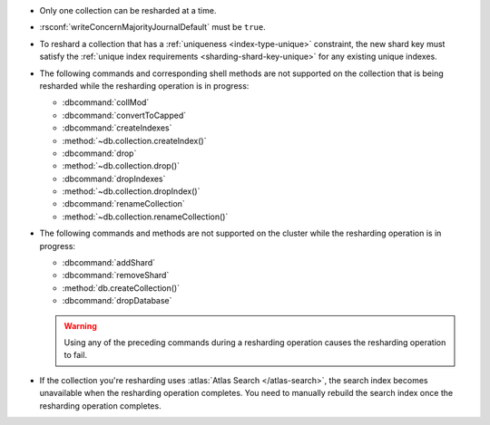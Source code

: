 - Only one collection can be resharded at a time.

- :rsconf:`writeConcernMajorityJournalDefault` must be ``true``.

- To reshard a collection that has a :ref:`uniqueness
  <index-type-unique>` constraint, the new shard key must satisfy
  the :ref:`unique index requirements <sharding-shard-key-unique>` for 
  any existing unique indexes.

- The following commands and corresponding shell methods are not
  supported on the collection that is being resharded while the
  resharding operation is in progress:

  - :dbcommand:`collMod`
  - :dbcommand:`convertToCapped`
  - :dbcommand:`createIndexes`
  - :method:`~db.collection.createIndex()`
  - :dbcommand:`drop`
  - :method:`~db.collection.drop()`
  - :dbcommand:`dropIndexes`
  - :method:`~db.collection.dropIndex()`
  - :dbcommand:`renameCollection`
  - :method:`~db.collection.renameCollection()`

- The following commands and methods are not supported on the cluster
  while the resharding operation is in progress:

  - :dbcommand:`addShard`
  - :dbcommand:`removeShard`
  - :method:`db.createCollection()`
  - :dbcommand:`dropDatabase`

  .. warning::

     Using any of the preceding commands during a resharding
     operation causes the resharding operation to fail.

- If the collection you're resharding uses :atlas:`Atlas Search
  </atlas-search>`, the search index becomes unavailable when the
  resharding operation completes. You need to manually rebuild the
  search index once the resharding operation completes.
